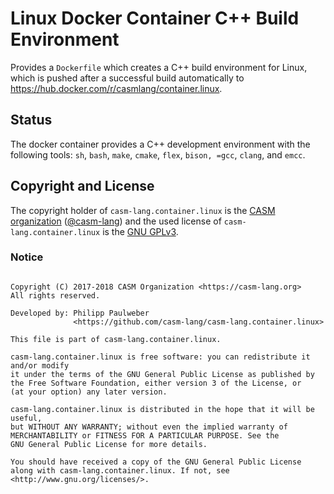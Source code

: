 # 
#   Copyright (C) 2017-2018 CASM Organization <https://casm-lang.org>
#   All rights reserved.
# 
#   Developed by: Philipp Paulweber
#                 <https://github.com/casm-lang/casm-lang.container.linux>
# 
#   This file is part of casm-lang.container.linux.
# 
#   casm-lang.container.linux is free software: you can redistribute it and/or modify
#   it under the terms of the GNU General Public License as published by
#   the Free Software Foundation, either version 3 of the License, or
#   (at your option) any later version.
# 
#   casm-lang.container.linux is distributed in the hope that it will be useful,
#   but WITHOUT ANY WARRANTY; without even the implied warranty of
#   MERCHANTABILITY or FITNESS FOR A PARTICULAR PURPOSE. See the
#   GNU General Public License for more details.
# 
#   You should have received a copy of the GNU General Public License
#   along with casm-lang.container.linux. If not, see <http://www.gnu.org/licenses/>.
# 
[[https://github.com/casm-lang/casm-lang.logo/raw/master/etc/headline.png]]

#+options: toc:nil

* Linux Docker Container C++ Build Environment

Provides a =Dockerfile= which creates a C++ build environment for Linux,
which is pushed after a successful build automatically to 
https://hub.docker.com/r/casmlang/container.linux.

** Status [[https://cirrus-ci.com/github/casm-lang/casm-lang.container.linux][https://api.cirrus-ci.com/github/casm-lang/casm-lang.container.linux.svg]]

The docker container provides a C++ development environment with the following tools:
 =sh=, =bash=, =make=, =cmake=, =flex=, =bison, =gcc=, =clang=, and =emcc=.

** Copyright and License

The copyright holder of 
=casm-lang.container.linux= is the [[https://casm-lang.org][CASM organization]] ([[https://github.com/casm-lang][@casm-lang]])
and the used license of 
=casm-lang.container.linux= is the [[https://www.gnu.org/licenses/gpl-3.0.html][GNU GPLv3]].

*** Notice

#+begin_src

Copyright (C) 2017-2018 CASM Organization <https://casm-lang.org>
All rights reserved.

Developed by: Philipp Paulweber
              <https://github.com/casm-lang/casm-lang.container.linux>

This file is part of casm-lang.container.linux.

casm-lang.container.linux is free software: you can redistribute it and/or modify
it under the terms of the GNU General Public License as published by
the Free Software Foundation, either version 3 of the License, or
(at your option) any later version.

casm-lang.container.linux is distributed in the hope that it will be useful,
but WITHOUT ANY WARRANTY; without even the implied warranty of
MERCHANTABILITY or FITNESS FOR A PARTICULAR PURPOSE. See the
GNU General Public License for more details.

You should have received a copy of the GNU General Public License
along with casm-lang.container.linux. If not, see <http://www.gnu.org/licenses/>.

#+end_src
